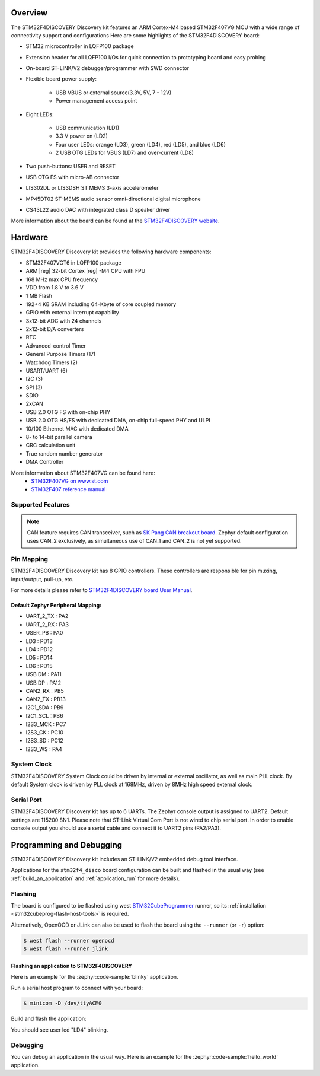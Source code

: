 .. zephyr:board:: stm32f4_disco

Overview
********

The STM32F4DISCOVERY Discovery kit features an ARM Cortex-M4 based STM32F407VG MCU
with a wide range of connectivity support and configurations Here are
some highlights of the STM32F4DISCOVERY board:


- STM32 microcontroller in LQFP100 package
- Extension header for all LQFP100 I/Os for quick connection to prototyping board and easy probing
- On-board ST-LINK/V2 debugger/programmer with SWD connector
- Flexible board power supply:

       - USB VBUS or external source(3.3V, 5V, 7 - 12V)
       - Power management access point

- Eight LEDs:

       - USB communication (LD1)
       - 3.3 V power on (LD2)
       - Four user LEDs: orange (LD3), green (LD4), red (LD5), and blue (LD6)
       - 2 USB OTG LEDs for VBUS (LD7) and over-current (LD8)

- Two push-buttons: USER and RESET
- USB OTG FS with micro-AB connector
- LIS302DL or LIS3DSH ST MEMS 3-axis accelerometer
- MP45DT02 ST-MEMS audio sensor omni-directional digital microphone
- CS43L22 audio DAC with integrated class D speaker driver

More information about the board can be found at the `STM32F4DISCOVERY website`_.

Hardware
********

STM32F4DISCOVERY Discovery kit provides the following hardware components:

- STM32F407VGT6 in LQFP100 package
- ARM |reg| 32-bit Cortex |reg| -M4 CPU with FPU
- 168 MHz max CPU frequency
- VDD from 1.8 V to 3.6 V
- 1 MB Flash
- 192+4 KB SRAM including 64-Kbyte of core coupled memory
- GPIO with external interrupt capability
- 3x12-bit ADC with 24 channels
- 2x12-bit D/A converters
- RTC
- Advanced-control Timer
- General Purpose Timers (17)
- Watchdog Timers (2)
- USART/UART (6)
- I2C (3)
- SPI (3)
- SDIO
- 2xCAN
- USB 2.0 OTG FS with on-chip PHY
- USB 2.0 OTG HS/FS with dedicated DMA, on-chip full-speed PHY and ULPI
- 10/100 Ethernet MAC with dedicated DMA
- 8- to 14-bit parallel camera
- CRC calculation unit
- True random number generator
- DMA Controller

More information about STM32F407VG can be found here:
       - `STM32F407VG on www.st.com`_
       - `STM32F407 reference manual`_

Supported Features
==================

.. zephyr:board-supported-hw::

.. note:: CAN feature requires CAN transceiver, such as `SK Pang CAN breakout board`_.
          Zephyr default configuration uses CAN_2 exclusively, as simultaneous use
          of CAN_1 and CAN_2 is not yet supported.

Pin Mapping
===========

STM32F4DISCOVERY Discovery kit has 8 GPIO controllers. These controllers are responsible for pin muxing,
input/output, pull-up, etc.

For more details please refer to `STM32F4DISCOVERY board User Manual`_.

Default Zephyr Peripheral Mapping:
----------------------------------

.. rst-class:: rst-columns

- UART_2_TX : PA2
- UART_2_RX : PA3
- USER_PB : PA0
- LD3 : PD13
- LD4 : PD12
- LD5 : PD14
- LD6 : PD15
- USB DM : PA11
- USB DP : PA12
- CAN2_RX : PB5
- CAN2_TX : PB13
- I2C1_SDA : PB9
- I2C1_SCL : PB6
- I2S3_MCK : PC7
- I2S3_CK : PC10
- I2S3_SD : PC12
- I2S3_WS : PA4

System Clock
============

STM32F4DISCOVERY System Clock could be driven by internal or external oscillator,
as well as main PLL clock. By default System clock is driven by PLL clock at 168MHz,
driven by 8MHz high speed external clock.

Serial Port
===========

STM32F4DISCOVERY Discovery kit has up to 6 UARTs. The Zephyr console output is assigned to UART2.
Default settings are 115200 8N1.
Please note that ST-Link Virtual Com Port is not wired to chip serial port. In order to
enable console output you should use a serial cable and connect it to UART2 pins (PA2/PA3).


Programming and Debugging
*************************

STM32F4DISCOVERY Discovery kit includes an ST-LINK/V2 embedded debug tool interface.

Applications for the ``stm32f4_disco`` board configuration can be built and
flashed in the usual way (see :ref:`build_an_application` and
:ref:`application_run` for more details).

Flashing
========

The board is configured to be flashed using west `STM32CubeProgrammer`_ runner,
so its :ref:`installation <stm32cubeprog-flash-host-tools>` is required.

Alternatively, OpenOCD or JLink can also be used to flash the board using
the ``--runner`` (or ``-r``) option:

.. code-block:: console

   $ west flash --runner openocd
   $ west flash --runner jlink

Flashing an application to STM32F4DISCOVERY
-------------------------------------------

Here is an example for the :zephyr:code-sample:`blinky` application.

Run a serial host program to connect with your board:

.. code-block:: console

   $ minicom -D /dev/ttyACM0

Build and flash the application:

.. zephyr-app-commands::
   :zephyr-app: samples/basic/blinky
   :board: stm32f4_disco
   :goals: build flash

You should see user led "LD4" blinking.

Debugging
=========

You can debug an application in the usual way.  Here is an example for the
:zephyr:code-sample:`hello_world` application.

.. zephyr-app-commands::
   :zephyr-app: samples/hello_world
   :board: stm32f4_disco
   :maybe-skip-config:
   :goals: debug

.. _STM32F4DISCOVERY website:
   https://www.st.com/en/evaluation-tools/stm32f4discovery.html

.. _STM32F4DISCOVERY board User Manual:
   https://www.st.com/resource/en/user_manual/dm00039084.pdf

.. _STM32F407VG on www.st.com:
   https://www.st.com/en/microcontrollers/stm32f407vg.html

.. _STM32F407 reference manual:
   https://www.st.com/resource/en/reference_manual/dm00031020.pdf

.. _SK Pang CAN breakout board:
   https://www.skpang.co.uk/products/can-bus-can-fd-breakout-board-5v-supply-and-3-3v-logic

.. _STM32CubeProgrammer:
   https://www.st.com/en/development-tools/stm32cubeprog.html
